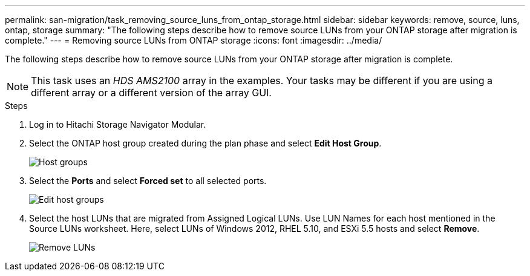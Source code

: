 ---
permalink: san-migration/task_removing_source_luns_from_ontap_storage.html
sidebar: sidebar
keywords: remove, source, luns, ontap, storage
summary: "The following steps describe how to remove source LUNs from your ONTAP storage after migration is complete."
---
= Removing source LUNs from ONTAP storage
:icons: font
:imagesdir: ../media/

[.lead]
The following steps describe how to remove source LUNs from your ONTAP storage after migration is complete.

NOTE: This task uses an _HDS AMS2100_ array in the examples. Your tasks may be different if you are using a different array or a different version of the array GUI.

.Steps
. Log in to Hitachi Storage Navigator Modular.
. Select the ONTAP host group created during the plan phase and select *Edit Host Group*.
+
image::../media/remove_source_luns_from_ontap_storage_1.png[Host groups]

. Select the *Ports* and select *Forced set* to all selected ports.
+
image::../media/remove_source_luns_from_ontap_storage_2.png[Edit host groups]

. Select the host LUNs that are migrated from Assigned Logical LUNs. Use LUN Names for each host mentioned in the Source LUNs worksheet. Here, select LUNs of Windows 2012, RHEL 5.10, and ESXi 5.5 hosts and select *Remove*.
+
image::../media/remove_source_luns_from_ontap_storage_3.png[Remove LUNs]
